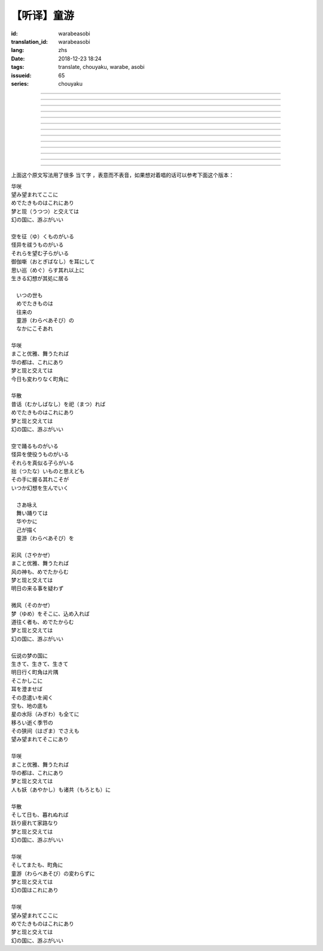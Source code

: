 【听译】童游
===========================================

:id: warabeasobi
:translation_id: warabeasobi
:lang: zhs
:date: 2018-12-23 18:24
:tags: translate, chouyaku, warabe, asobi
:issueid: 65
:series: chouyaku

.. youtube:: 0CbvqJAfCRc



.. translate-paragraph::

    华咲

        花开

    望み望まれて此処に

        此处有求有应

    爱でたきものは此れに有り

        此处有喜爱之物

    梦と现と交えては

        梦境与现世交汇时

    :ruby:`幻想郷|幻の国` に、游ぶがいい

        可于幻想乡玩

----

.. translate-paragraph::

    空を征く者がいる

        有空中飞的

    怪异を祓う者がいる

        有驱散怪异的

    其れ等を望む子等がいる

        亦有期望她们的

    御伽噺を耳にして

        耳中听闻怪诞轶事

    思い巡らす其れ以上に

        心中所思更为怪异

    生きる幻想が其処に居る

        幻想中的生活正在彼处


----

.. translate-paragraph::


     　何时の世も

         　凡世间


     　爱でたきものは

         　喜爱之物

     　往来の

         　往来的

     　童游の

         　孩童游戏

     　中にこそ有れ

         　亦正在此处


----

.. translate-paragraph::

    华咲

        花开

    真优雅、舞うたれば

        当真优雅地翩翩起舞

    华の都は、此れに有り

        花都亦在此处

    梦と现と交えては

        梦境与现世交汇时

    今日も変わりなく町角に

        今日一如既往街头巷角

----

.. translate-paragraph::

    华散

        花落

    口伝伝承（昔话）を祀れば

        祭念起过往轶事

    爱でたきものは此れに有り

        此处有喜爱之物

    梦と现と交えては

        梦境与现世交汇时

    :ruby:`幻想郷|幻の国` に、游ぶがいい

        可于幻想乡玩


----

.. translate-paragraph::

    空で踊る者がいる

        有空中起舞的

    怪异を使役う者がいる

        有使役怪异的

    其れ等を真似る子等がいる

        亦有模仿她们的

    拙いものと思えども

        回忆起旧时糗事

    その手に握る其れこそが

        手中紧握的正是

    何时か幻想を生んでいく

        何时幻想生于其中

----

.. translate-paragraph::

     　さあ咏え

         　来唱吧

     　舞い踊りては

         　随歌起舞的

     　华やかに

         　繁花烂漫

     　己が描く

         　自己描绘

     　:ruby:`命名决闘|童游` を

         　:ruby:`命名决闘|孩童游戏`


----

.. translate-paragraph::

    彩风

        彩风

    真优雅、舞うたれば

        当真优雅地翩翩起舞

    风の神も、爱でたからむ

        风之神灵亦必欣然

    梦と现と交えては

        梦境与现世交汇时

    明日の来る事を疑わず

        明日之事毫不存疑


----

.. translate-paragraph::

    微风

        微风

    :ruby:`名|梦` を其処に、込め入れば

        以己之 :ruby:`名|梦` 混于彼处

    道往く者も、爱でたからむ

        往来之人亦必欣然

    梦と现と交えては

        梦境与现世交汇时

    :ruby:`幻想郷|幻の国` に、游ぶがいい

        可于幻想乡玩


----

.. translate-paragraph::

    伝说の梦の国に

        传说中梦境的国度

    生きて、生きて、生きて

        但愿生于其中

    明日行く町角は片隅

        明日所往街头巷尾

    其処彼処に

        于之此处彼处

    耳を澄ませば

        如若清耳静心

    その息遣いを闻く

        倾听那气息

    空も、地の底も

        空中亦，地底亦

    星の水际も全てに

        繁星的海岸亦全部

    移ろい逝く季节の

        交替过往的季节

    その狭间でさえも

        就算其中的间隙

    望み望まれて其処に有り

        亦在此处有求有应


----

.. translate-paragraph::

    华咲

        花开

    まこと优雅、舞うたれば

        当真优雅地翩翩起舞

    华の都は、此れに有り

        花之都亦在此处

    梦と现と交えては

        梦境与现世交汇时

    人も妖も诸共に

        人亦，妖亦，其余亦


----

.. translate-paragraph::

    华散

        花落

    そして日も、暮れぬれば

        随之日亦落时

    跃り疲れて家路なり

        舞尽成归路

    梦と现と交えては

        梦境与现世交汇时

    :ruby:`幻想郷|幻の国` に、游ぶがいい

        可于幻想乡玩


----

.. translate-paragraph::

    华咲

        花开

    そして又も、町角に

        随之又在巷角

    童游の変わらずに

        往日无异的孩童游戏

    梦と现と交えては

        梦境与现世交汇时

    :ruby:`幻想郷|幻の国` は此れに有り

        此处有幻想乡

----

.. translate-paragraph::

    华咲

        花开

    望み望まれて此処に

        此处有求有应

    爱でたきものは此れに有り

        此处有喜爱之物

    梦と现と交えては

        梦境与现世交汇时

    :ruby:`幻想郷|幻の国` に、游ぶがいい

        可于幻想乡玩


上面这个原文写法用了很多 当て字 ，表意而不表音，如果想对着唱的话可以参考下面这个版本：

| 华咲
| 望み望まれてここに
| めでたきものはこれにあり
| 梦と现（うつつ）と交えては
| 幻の国に、游ぶがいい
|
| 空を征（ゆ）くものがいる
| 怪异を祓うものがいる
| それらを望む子らがいる
| 御伽噺（おとぎばなし）を耳にして
| 思い巡（めぐ）らす其れ以上に
| 生きる幻想が其処に居る
|
| 　いつの世も
| 　めでたきものは
| 　往来の
| 　童游（わらべあそび）の
| 　なかにこそあれ
|
| 华咲
| まこと优雅、舞うたれば
| 华の都は、これにあり
| 梦と现と交えては
| 今日も変わりなく町角に
|
| 华散
| 昔话（むかしばなし）を祀（まつ）れば
| めでたきものはこれにあり
| 梦と现と交えては
| 幻の国に、游ぶがいい
|
| 空で踊るものがいる
| 怪异を使役うものがいる
| それらを真似る子らがいる
| 拙（つたな）いものと思えども
| その手に握る其れこそが
| いつか幻想を生んでいく
|
| 　さあ咏え
| 　舞い踊りては
| 　华やかに
| 　己が描く
| 　童游（わらべあそび）を
|
| 彩风（さやかぜ）
| まこと优雅、舞うたれば
| 风の神も、めでたからむ
| 梦と现と交えては
| 明日の来る事を疑わず
|
| 微风（そのかぜ）
| 梦（ゆめ）をそこに、込め入れば
| 道往く者も、めでたからむ
| 梦と现と交えては
| 幻の国に、游ぶがいい
|
| 伝说の梦の国に
| 生きて、生きて、生きて
| 明日行く町角は片隅
| そこかしこに
| 耳を澄ませば
| その息遣いを闻く
| 空も、地の底も
| 星の水际（みぎわ）も全てに
| 移ろい逝く季节の
| その狭间（はざま）でさえも
| 望み望まれてそこにあり
|
| 华咲
| まこと优雅、舞うたれば
| 华の都は、これにあり
| 梦と现と交えては
| 人も妖（あやかし）も诸共（もろとも）に
|
| 华散
| そして日も、暮れぬれば
| 跃り疲れて家路なり
| 梦と现と交えては
| 幻の国に、游ぶがいい
|
| 华咲
| そしてまたも、町角に
| 童游（わらべあそび）の変わらずに
| 梦と现と交えては
| 幻の国はこれにあり
|
| 华咲
| 望み望まれてここに
| めでたきものはこれにあり
| 梦と现と交えては
| 幻の国に、游ぶがいい
